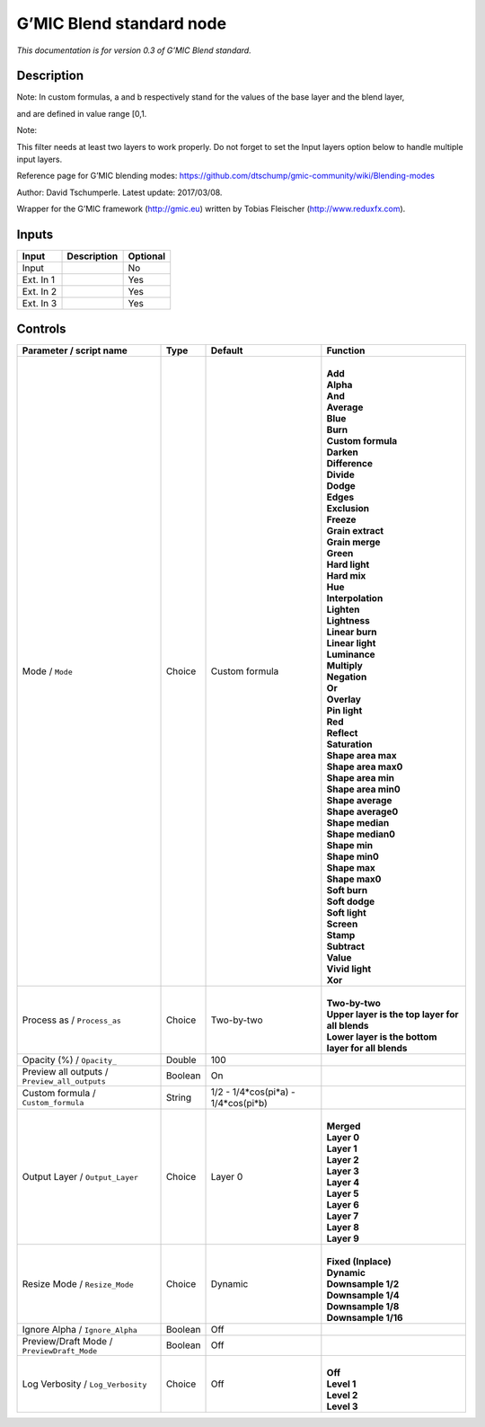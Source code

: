 .. _eu.gmic.Blendstandard:

G’MIC Blend standard node
=========================

*This documentation is for version 0.3 of G’MIC Blend standard.*

Description
-----------

Note: In custom formulas, a and b respectively stand for the values of the base layer and the blend layer,

and are defined in value range [0,1.

Note:

This filter needs at least two layers to work properly. Do not forget to set the Input layers option below to handle multiple input layers.

Reference page for G’MIC blending modes: https://github.com/dtschump/gmic-community/wiki/Blending-modes

Author: David Tschumperle. Latest update: 2017/03/08.

Wrapper for the G’MIC framework (http://gmic.eu) written by Tobias Fleischer (http://www.reduxfx.com).

Inputs
------

+-----------+-------------+----------+
| Input     | Description | Optional |
+===========+=============+==========+
| Input     |             | No       |
+-----------+-------------+----------+
| Ext. In 1 |             | Yes      |
+-----------+-------------+----------+
| Ext. In 2 |             | Yes      |
+-----------+-------------+----------+
| Ext. In 3 |             | Yes      |
+-----------+-------------+----------+

Controls
--------

.. tabularcolumns:: |>{\raggedright}p{0.2\columnwidth}|>{\raggedright}p{0.06\columnwidth}|>{\raggedright}p{0.07\columnwidth}|p{0.63\columnwidth}|

.. cssclass:: longtable

+-----------------------------------------------+---------+-------------------------------------+------------------------------------------------------+
| Parameter / script name                       | Type    | Default                             | Function                                             |
+===============================================+=========+=====================================+======================================================+
| Mode / ``Mode``                               | Choice  | Custom formula                      | |                                                    |
|                                               |         |                                     | | **Add**                                            |
|                                               |         |                                     | | **Alpha**                                          |
|                                               |         |                                     | | **And**                                            |
|                                               |         |                                     | | **Average**                                        |
|                                               |         |                                     | | **Blue**                                           |
|                                               |         |                                     | | **Burn**                                           |
|                                               |         |                                     | | **Custom formula**                                 |
|                                               |         |                                     | | **Darken**                                         |
|                                               |         |                                     | | **Difference**                                     |
|                                               |         |                                     | | **Divide**                                         |
|                                               |         |                                     | | **Dodge**                                          |
|                                               |         |                                     | | **Edges**                                          |
|                                               |         |                                     | | **Exclusion**                                      |
|                                               |         |                                     | | **Freeze**                                         |
|                                               |         |                                     | | **Grain extract**                                  |
|                                               |         |                                     | | **Grain merge**                                    |
|                                               |         |                                     | | **Green**                                          |
|                                               |         |                                     | | **Hard light**                                     |
|                                               |         |                                     | | **Hard mix**                                       |
|                                               |         |                                     | | **Hue**                                            |
|                                               |         |                                     | | **Interpolation**                                  |
|                                               |         |                                     | | **Lighten**                                        |
|                                               |         |                                     | | **Lightness**                                      |
|                                               |         |                                     | | **Linear burn**                                    |
|                                               |         |                                     | | **Linear light**                                   |
|                                               |         |                                     | | **Luminance**                                      |
|                                               |         |                                     | | **Multiply**                                       |
|                                               |         |                                     | | **Negation**                                       |
|                                               |         |                                     | | **Or**                                             |
|                                               |         |                                     | | **Overlay**                                        |
|                                               |         |                                     | | **Pin light**                                      |
|                                               |         |                                     | | **Red**                                            |
|                                               |         |                                     | | **Reflect**                                        |
|                                               |         |                                     | | **Saturation**                                     |
|                                               |         |                                     | | **Shape area max**                                 |
|                                               |         |                                     | | **Shape area max0**                                |
|                                               |         |                                     | | **Shape area min**                                 |
|                                               |         |                                     | | **Shape area min0**                                |
|                                               |         |                                     | | **Shape average**                                  |
|                                               |         |                                     | | **Shape average0**                                 |
|                                               |         |                                     | | **Shape median**                                   |
|                                               |         |                                     | | **Shape median0**                                  |
|                                               |         |                                     | | **Shape min**                                      |
|                                               |         |                                     | | **Shape min0**                                     |
|                                               |         |                                     | | **Shape max**                                      |
|                                               |         |                                     | | **Shape max0**                                     |
|                                               |         |                                     | | **Soft burn**                                      |
|                                               |         |                                     | | **Soft dodge**                                     |
|                                               |         |                                     | | **Soft light**                                     |
|                                               |         |                                     | | **Screen**                                         |
|                                               |         |                                     | | **Stamp**                                          |
|                                               |         |                                     | | **Subtract**                                       |
|                                               |         |                                     | | **Value**                                          |
|                                               |         |                                     | | **Vivid light**                                    |
|                                               |         |                                     | | **Xor**                                            |
+-----------------------------------------------+---------+-------------------------------------+------------------------------------------------------+
| Process as / ``Process_as``                   | Choice  | Two-by-two                          | |                                                    |
|                                               |         |                                     | | **Two-by-two**                                     |
|                                               |         |                                     | | **Upper layer is the top layer for all blends**    |
|                                               |         |                                     | | **Lower layer is the bottom layer for all blends** |
+-----------------------------------------------+---------+-------------------------------------+------------------------------------------------------+
| Opacity (%) / ``Opacity_``                    | Double  | 100                                 |                                                      |
+-----------------------------------------------+---------+-------------------------------------+------------------------------------------------------+
| Preview all outputs / ``Preview_all_outputs`` | Boolean | On                                  |                                                      |
+-----------------------------------------------+---------+-------------------------------------+------------------------------------------------------+
| Custom formula / ``Custom_formula``           | String  | 1/2 - 1/4*cos(pi*a) - 1/4*cos(pi*b) |                                                      |
+-----------------------------------------------+---------+-------------------------------------+------------------------------------------------------+
| Output Layer / ``Output_Layer``               | Choice  | Layer 0                             | |                                                    |
|                                               |         |                                     | | **Merged**                                         |
|                                               |         |                                     | | **Layer 0**                                        |
|                                               |         |                                     | | **Layer 1**                                        |
|                                               |         |                                     | | **Layer 2**                                        |
|                                               |         |                                     | | **Layer 3**                                        |
|                                               |         |                                     | | **Layer 4**                                        |
|                                               |         |                                     | | **Layer 5**                                        |
|                                               |         |                                     | | **Layer 6**                                        |
|                                               |         |                                     | | **Layer 7**                                        |
|                                               |         |                                     | | **Layer 8**                                        |
|                                               |         |                                     | | **Layer 9**                                        |
+-----------------------------------------------+---------+-------------------------------------+------------------------------------------------------+
| Resize Mode / ``Resize_Mode``                 | Choice  | Dynamic                             | |                                                    |
|                                               |         |                                     | | **Fixed (Inplace)**                                |
|                                               |         |                                     | | **Dynamic**                                        |
|                                               |         |                                     | | **Downsample 1/2**                                 |
|                                               |         |                                     | | **Downsample 1/4**                                 |
|                                               |         |                                     | | **Downsample 1/8**                                 |
|                                               |         |                                     | | **Downsample 1/16**                                |
+-----------------------------------------------+---------+-------------------------------------+------------------------------------------------------+
| Ignore Alpha / ``Ignore_Alpha``               | Boolean | Off                                 |                                                      |
+-----------------------------------------------+---------+-------------------------------------+------------------------------------------------------+
| Preview/Draft Mode / ``PreviewDraft_Mode``    | Boolean | Off                                 |                                                      |
+-----------------------------------------------+---------+-------------------------------------+------------------------------------------------------+
| Log Verbosity / ``Log_Verbosity``             | Choice  | Off                                 | |                                                    |
|                                               |         |                                     | | **Off**                                            |
|                                               |         |                                     | | **Level 1**                                        |
|                                               |         |                                     | | **Level 2**                                        |
|                                               |         |                                     | | **Level 3**                                        |
+-----------------------------------------------+---------+-------------------------------------+------------------------------------------------------+
